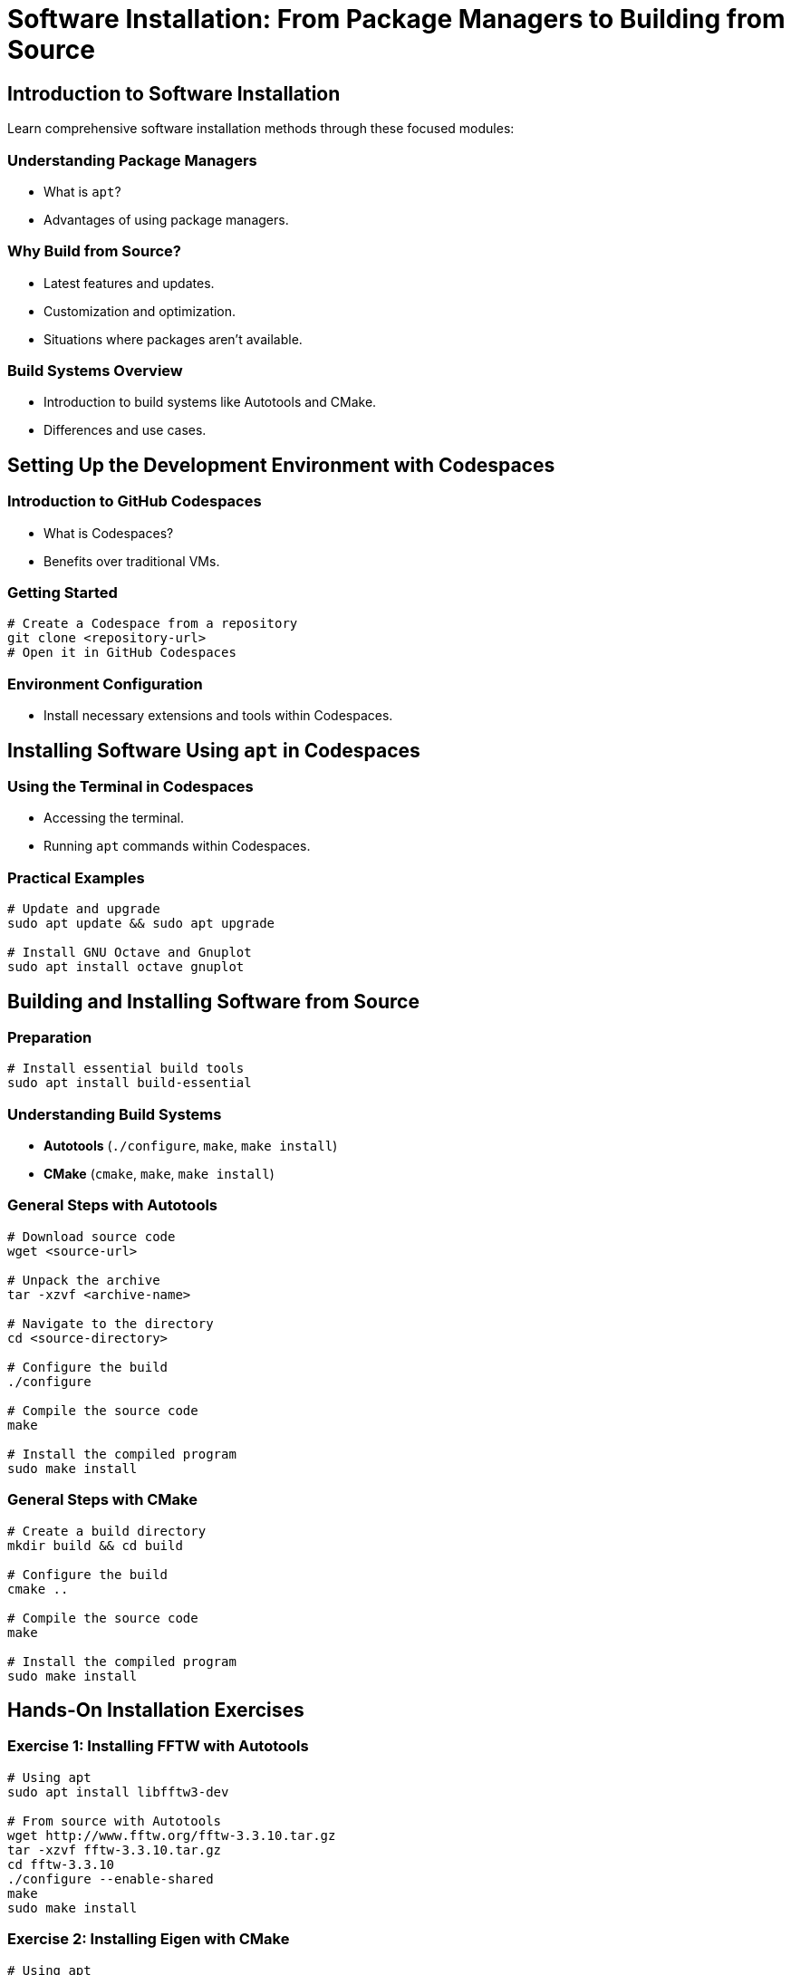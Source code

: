 = Software Installation: From Package Managers to Building from Source
:icons: font
:page-tags: catalog
:parent-catalogs: ROOT:index
:page-layout: manuals
:page-cards-tag: manual
:page-cards-within-module: true
:page-illustration: fa-solid fa-download
:description: Master software installation techniques from package managers to building from source. Learn dependency management, troubleshooting, and best practices for development environments.

== Introduction to Software Installation

Learn comprehensive software installation methods through these focused modules:

=== Understanding Package Managers

- What is `apt`?
- Advantages of using package managers.

=== Why Build from Source?
- Latest features and updates.
- Customization and optimization.
- Situations where packages aren't available.

=== Build Systems Overview
- Introduction to build systems like Autotools and CMake.
- Differences and use cases.

== Setting Up the Development Environment with Codespaces

=== Introduction to GitHub Codespaces
- What is Codespaces?
- Benefits over traditional VMs.

=== Getting Started
[source,shell]
----
# Create a Codespace from a repository
git clone <repository-url>
# Open it in GitHub Codespaces
----

=== Environment Configuration
- Install necessary extensions and tools within Codespaces.

== Installing Software Using `apt` in Codespaces

=== Using the Terminal in Codespaces
- Accessing the terminal.
- Running `apt` commands within Codespaces.

=== Practical Examples
[source,shell]
----
# Update and upgrade
sudo apt update && sudo apt upgrade

# Install GNU Octave and Gnuplot
sudo apt install octave gnuplot
----

== Building and Installing Software from Source

=== Preparation
[source,shell]
----
# Install essential build tools
sudo apt install build-essential
----

=== Understanding Build Systems
- **Autotools** (`./configure`, `make`, `make install`)
- **CMake** (`cmake`, `make`, `make install`)

=== General Steps with Autotools
[source,shell]
----
# Download source code
wget <source-url>

# Unpack the archive
tar -xzvf <archive-name>

# Navigate to the directory
cd <source-directory>

# Configure the build
./configure

# Compile the source code
make

# Install the compiled program
sudo make install
----

=== General Steps with CMake
[source,shell]
----
# Create a build directory
mkdir build && cd build

# Configure the build
cmake ..

# Compile the source code
make

# Install the compiled program
sudo make install
----

== Hands-On Installation Exercises

=== Exercise 1: Installing FFTW with Autotools
[source,shell]
----
# Using apt
sudo apt install libfftw3-dev

# From source with Autotools
wget http://www.fftw.org/fftw-3.3.10.tar.gz
tar -xzvf fftw-3.3.10.tar.gz
cd fftw-3.3.10
./configure --enable-shared
make
sudo make install
----

=== Exercise 2: Installing Eigen with CMake
[source,shell]
----
# Using apt
sudo apt install libeigen3-dev

# From source with CMake
wget https://gitlab.com/libeigen/eigen/-/archive/3.4.0/eigen-3.4.0.tar.gz
tar -xzvf eigen-3.4.0.tar.gz
cd eigen-3.4.0
mkdir build && cd build
cmake ..
make
sudo make install
----

== Managing Dependencies

=== Identifying Missing Dependencies
- Reading `README` and `INSTALL` files.
- Using error messages to find missing packages.

=== Installing Dependencies via `apt`
[source,shell]
----
# Example: Installing Boost libraries
sudo apt install libboost-all-dev
----

=== Handling Dependencies in CMake and Autotools
- Using `cmake` flags to specify paths.
- Configuring `./configure` with options.

== Troubleshooting Installation Issues

=== Common Errors
- Missing header files.
- Permission issues.
- Incorrect CMake configurations.

=== Debugging Techniques
[source,shell]
----
# Autotools verbose mode
./configure --help
make VERBOSE=1

# CMake verbose mode
cmake .. -DCMAKE_VERBOSE_MAKEFILE=ON
----

== Best Practices

=== System Maintenance in Codespaces
- Managing storage and resources.
- Keeping the environment clean.

=== Version Control
[source,shell]
----
# Cloning repositories for source builds
git clone <repository-url>
----

=== Uninstallation
[source,shell]
----
# Removing packages
sudo apt remove [package-name]

# Uninstalling source installations (Autotools)
sudo make uninstall
----

== Advanced Topics

=== Customizing Builds
- Using `ccmake` or `cmake-gui` for interactive configuration.
- Passing options to `./configure`, e.g., `--prefix`, `--enable/disable` features.

=== Creating Reproducible Environments
- Using Dockerfiles within Codespaces.

=== Continuous Integration
- Setting up GitHub Actions to automate builds and tests.

== Q&A and Discussion

Encourage students to share their experiences and address specific software installation questions.

== Resources

- Autotools Documentation: https://www.gnu.org/software/autoconf/manual/autoconf.html[GNU Autoconf Manual]
- CMake Documentation: https://cmake.org/documentation/[Official CMake Documentation]
- Codespaces Resources: https://docs.github.com/en/codespaces[GitHub Codespaces Documentation]